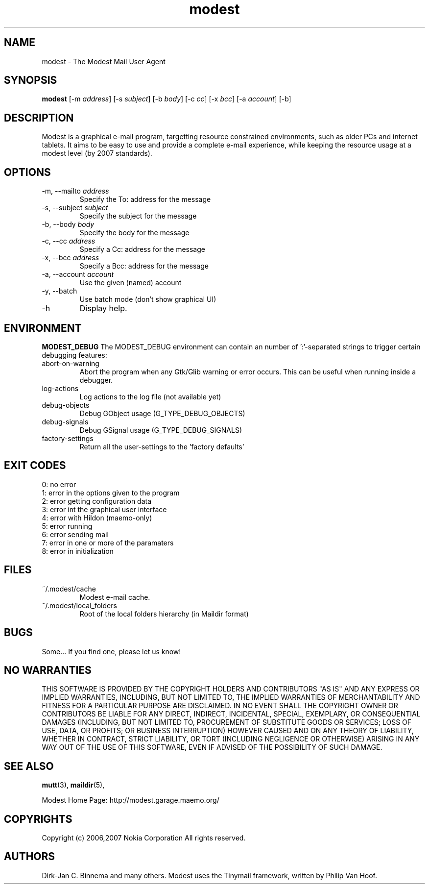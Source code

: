 .\" -*-nroff-*-
.\"
.\"
.\"    Copyright (c) 2006,2007 Nokia Corporation
.\"    All rights reserved.
.\"    
.\"    Redistribution and use in source and binary forms, with or without
.\"    modification, are permitted provided that the following conditions are
.\"    met:
.\"    
.\"    * Redistributions of source code must retain the above copyright
.\"      notice, this list of conditions and the following disclaimer.
.\"    * Redistributions in binary form must reproduce the above copyright
.\"      notice, this list of conditions and the following disclaimer in the
.\"      documentation and/or other materials provided with the distribution.
.\"    * Neither the name of the Nokia Corporation nor the names of its
.\"      contributors may be used to endorse or promote products derived from
.\"      this software without specific prior written permission.
.\"    
.\"    THIS SOFTWARE IS PROVIDED BY THE COPYRIGHT HOLDERS AND CONTRIBUTORS "AS
.\"    IS" AND ANY EXPRESS OR IMPLIED WARRANTIES, INCLUDING, BUT NOT LIMITED
.\"    TO, THE IMPLIED WARRANTIES OF MERCHANTABILITY AND FITNESS FOR A
.\"    PARTICULAR PURPOSE ARE DISCLAIMED. IN NO EVENT SHALL THE COPYRIGHT OWNER
.\"    OR CONTRIBUTORS BE LIABLE FOR ANY DIRECT, INDIRECT, INCIDENTAL, SPECIAL,
.\"    EXEMPLARY, OR CONSEQUENTIAL DAMAGES (INCLUDING, BUT NOT LIMITED TO,
.\"    PROCUREMENT OF SUBSTITUTE GOODS OR SERVICES; LOSS OF USE, DATA, OR
.\"    PROFITS; OR BUSINESS INTERRUPTION) HOWEVER CAUSED AND ON ANY THEORY OF
.\"    LIABILITY, WHETHER IN CONTRACT, STRICT LIABILITY, OR TORT (INCLUDING
.\"    NEGLIGENCE OR OTHERWISE) ARISING IN ANY WAY OUT OF THE USE OF THIS
.\"    SOFTWARE, EVEN IF ADVISED OF THE POSSIBILITY OF SUCH DAMAGE.
.\"    
.\"
.TH modest 1 "February 2007" Unix "User Manuals"
.SH NAME
modest \- The Modest Mail User Agent
.SH SYNOPSIS
.PP
.B modest 
[-m \fIaddress\fP] 
[-s \fIsubject\fP]
[-b \fIbody\fP]
[-c \fIcc\fP]
[-x \fIbcc\fP]
[-a \fIaccount\fP]
[-b]
.SH DESCRIPTION
.PP
Modest is a graphical e-mail program, targetting resource constrained
environments, such as older PCs and internet tablets. It aims to be
easy to use and provide a complete e-mail experience, while keeping
the resource usage at a modest level (by 2007 standards).
.SH OPTIONS
.PP
.IP "-m, --mailto \fIaddress\fP"
Specify the To: address for the message
.IP "-s, --subject \fIsubject\fP"
Specify the subject for the message
.IP "-b, --body \fIbody\fP"
Specify the body for the message
.IP "-c, --cc \fIaddress\fP"
Specify a Cc: address for the message
.IP "-x, --bcc \fIaddress\fP"
Specify a Bcc: address for the message
.IP "-a, --account \fIaccount\fP"
Use the given (named) account
.IP "-y, --batch"
Use batch mode (don't show graphical UI)
.IP "-h"
Display help.
.SH ENVIRONMENT
.PP
.B "MODEST_DEBUG"
The MODEST_DEBUG environment can contain an number of ':'-separated strings
to trigger certain debugging features:
.PP
.IP "abort-on-warning"
Abort the program when any Gtk/Glib warning or error occurs. This can be
useful when running inside a debugger.
.IP "log-actions"
Log actions to the log file (not available yet)
.IP "debug-objects"
Debug GObject usage (G_TYPE_DEBUG_OBJECTS)
.IP "debug-signals"
Debug GSignal usage (G_TYPE_DEBUG_SIGNALS)
.IP "factory-settings"
Return all the user-settings to the 'factory defaults'
.SH EXIT CODES
.PP
.IP "0: no error"
.IP "1: error in the options given to the program"
.IP "2: error getting configuration data"
.IP "3: error int the graphical user interface"
.IP "4: error with Hildon (maemo-only)"
.IP "5: error running"
.IP "6: error sending mail"
.IP "7: error in one or more of the paramaters"
.IP "8: error in initialization"
.SH FILES
.PP
.IP "~/.modest/cache"
Modest e-mail cache.
.IP "~/.modest/local_folders"
Root of the local folders hierarchy (in Maildir format)
.SH BUGS
.PP
Some...  If you find one, please let us know!
.SH NO WARRANTIES
THIS SOFTWARE IS PROVIDED BY THE COPYRIGHT HOLDERS AND CONTRIBUTORS "AS
IS" AND ANY EXPRESS OR IMPLIED WARRANTIES, INCLUDING, BUT NOT LIMITED
TO, THE IMPLIED WARRANTIES OF MERCHANTABILITY AND FITNESS FOR A
PARTICULAR PURPOSE ARE DISCLAIMED. IN NO EVENT SHALL THE COPYRIGHT OWNER
OR CONTRIBUTORS BE LIABLE FOR ANY DIRECT, INDIRECT, INCIDENTAL, SPECIAL,
EXEMPLARY, OR CONSEQUENTIAL DAMAGES (INCLUDING, BUT NOT LIMITED TO,
PROCUREMENT OF SUBSTITUTE GOODS OR SERVICES; LOSS OF USE, DATA, OR
PROFITS; OR BUSINESS INTERRUPTION) HOWEVER CAUSED AND ON ANY THEORY OF
LIABILITY, WHETHER IN CONTRACT, STRICT LIABILITY, OR TORT (INCLUDING
NEGLIGENCE OR OTHERWISE) ARISING IN ANY WAY OUT OF THE USE OF THIS
SOFTWARE, EVEN IF ADVISED OF THE POSSIBILITY OF SUCH DAMAGE.
.SH SEE ALSO
.PP
.BR mutt (3),
.BR maildir (5),
.PP
Modest Home Page: http://modest.garage.maemo.org/
.PP
.SH COPYRIGHTS
Copyright (c) 2006,2007 Nokia Corporation
All rights reserved.
.PP
.SH AUTHORS
.PP
Dirk-Jan C. Binnema and many others. Modest uses the Tinymail framework,
written by Philip Van Hoof.
